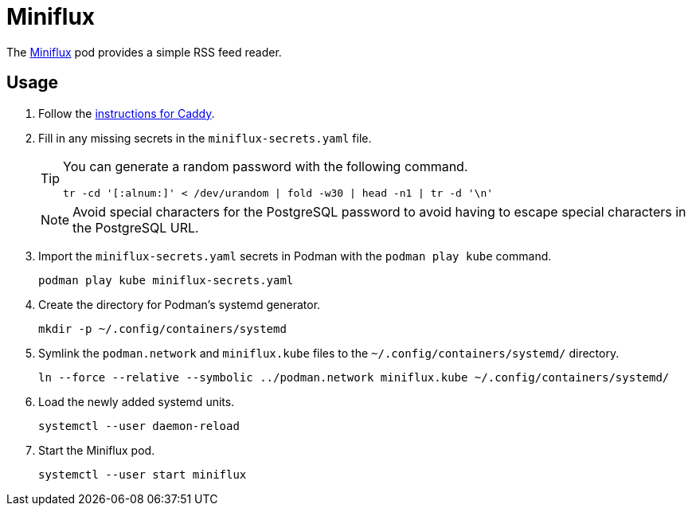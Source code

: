 = Miniflux
:experimental:
:icons: font
:keywords: feed miniflux read reader rss
ifdef::env-github[]
:tip-caption: :bulb:
:note-caption: :information_source:
:important-caption: :heavy_exclamation_mark:
:caution-caption: :fire:
:warning-caption: :warning:
endif::[]
:Miniflux: https://miniflux.app/[Miniflux]

The {Miniflux} pod provides a simple RSS feed reader.

== Usage

. Follow the <<../caddy/README.adoc,instructions for Caddy>>.

. Fill in any missing secrets in the `miniflux-secrets.yaml` file.
+
--
[TIP]
====
You can generate a random password with the following command.

[,sh]
----
tr -cd '[:alnum:]' < /dev/urandom | fold -w30 | head -n1 | tr -d '\n'
----
====

[NOTE]
====
Avoid special characters for the PostgreSQL password to avoid having to escape special characters in the PostgreSQL URL.
====
--

. Import the `miniflux-secrets.yaml` secrets in Podman with the `podman play kube` command.
+
[,sh]
----
podman play kube miniflux-secrets.yaml
----

. Create the directory for Podman's systemd generator.
+
[,sh]
----
mkdir -p ~/.config/containers/systemd
----

. Symlink the `podman.network` and `miniflux.kube` files to the `~/.config/containers/systemd/` directory.
+
[,sh]
----
ln --force --relative --symbolic ../podman.network miniflux.kube ~/.config/containers/systemd/
----

. Load the newly added systemd units.
+
[,sh]
----
systemctl --user daemon-reload
----

. Start the Miniflux pod.
+
[,sh]
----
systemctl --user start miniflux
----
